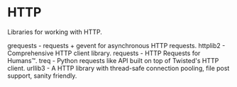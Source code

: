 * HTTP

Libraries for working with HTTP.

grequests - requests + gevent for asynchronous HTTP requests.
httplib2 - Comprehensive HTTP client library.
requests - HTTP Requests for Humans™.
treq - Python requests like API built on top of Twisted's HTTP client.
urllib3 - A HTTP library with thread-safe connection pooling, file post support, sanity friendly.

